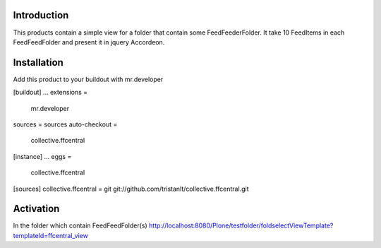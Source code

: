 Introduction
============

This products contain a simple view for a folder that contain some FeedFeederFolder.
It take 10 FeedItems in each FeedFeedFolder and present it in jquery Accordeon.

Installation
============

Add this product to your buildout with mr.developer

[buildout]
...
extensions = 
    mr.developer

sources = sources
auto-checkout =
    collective.ffcentral

[instance]
...
eggs =
  collective.ffcentral
..

[sources]
collective.ffcentral  = git git://github.com/tristanlt/collective.ffcentral.git

Activation
==========
In the folder which contain FeedFeedFolder(s)
http://localhost:8080/Plone/testfolder/foldselectViewTemplate?templateId=ffcentral_view

